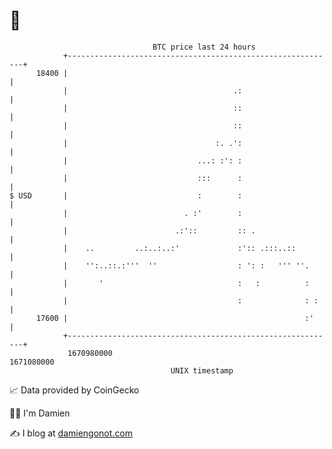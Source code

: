 * 👋

#+begin_example
                                   BTC price last 24 hours                    
               +------------------------------------------------------------+ 
         18400 |                                                            | 
               |                                     .:                     | 
               |                                     ::                     | 
               |                                     ::                     | 
               |                                 :. .':                     | 
               |                             ...: :': :                     | 
               |                             :::      :                     | 
   $ USD       |                             :        :                     | 
               |                          . :'        :                     | 
               |                        .:'::         :: .                  | 
               |    ..         ..:..:..:'             :':: .:::..::         | 
               |    '':..::.:'''  ''                  : ': :   ''' ''.      | 
               |       '                              :   :          :      | 
               |                                      :              : :    | 
         17600 |                                                     :'     | 
               +------------------------------------------------------------+ 
                1670980000                                        1671080000  
                                       UNIX timestamp                         
#+end_example
📈 Data provided by CoinGecko

🧑‍💻 I'm Damien

✍️ I blog at [[https://www.damiengonot.com][damiengonot.com]]
